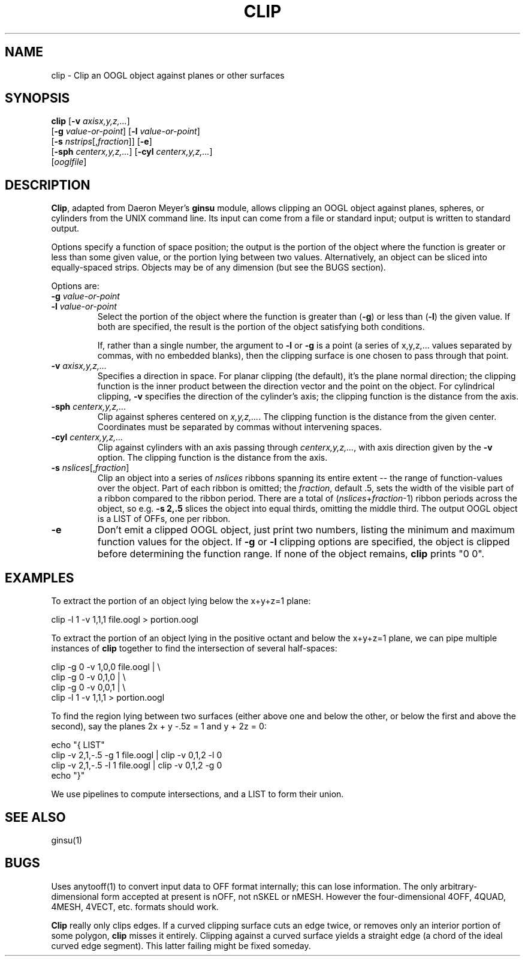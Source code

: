 .TH CLIP 1 "23 November 1994" "Geometry Center"
.SH NAME
clip \- Clip an OOGL object against planes or other surfaces
.SH SYNOPSIS
\fBclip\fP
[\fB\-v\fP \fIaxisx,y,z,...\fP]
.br
    [\fB\-g\fP \fIvalue-or-point\fP] [\fB\-l\fP \fIvalue-or-point\fP]
.br
    [\fB\-s\fP \fInstrips\fP[,\fIfraction\fP]] [\fB\-e\fP]
.br
    [\fB-sph\fP \fIcenterx,y,z,...\fP] [\fB\-cyl\fP \fIcenterx,y,z,...\fP]
.br
    [\fIooglfile\fP]
.SH DESCRIPTION
\fBClip\fP, adapted from Daeron Meyer's \fBginsu\fP module,
allows clipping an OOGL object against planes, spheres, or cylinders
from the UNIX command line.  Its input can come from a file or standard input;
output is written to standard output.
.LP
Options specify a function of space position; the output is
the portion of the object where the function is greater or less than some
given value, or the portion lying between two values.
Alternatively, an object can be sliced into equally-spaced strips.
Objects may be of any dimension (but see the BUGS section).
.LP
Options are:
.IP "\fB\-g\fP \fIvalue-or-point\fP"
.IP "\fB\-l\fP \fIvalue-or-point\fP"
Select the portion of the object where the function is greater than (\fB\-g\fP)
or less than (\fB\-l\fP) the given value.  If both are specified, the
result is the portion of the object satisfying both conditions.

If, rather than a single number, the argument to \fB\-l\fP or \fB\-g\fP
is a point (a series of x,y,z,... values separated by commas, with no embedded
blanks), then the clipping surface is one chosen to pass through that point.
.IP "\fB\-v\fP \fIaxisx,y,z,...\fP"
Specifies a direction in space.  For planar clipping (the default),
it's the plane normal direction; the clipping function is the inner product
between the direction vector and the point on the object.
For cylindrical clipping, \fB\-v\fP specifies the direction of the cylinder's
axis; the clipping function is the distance from the axis.
.IP "\fB\-sph\fP \fIcenterx,y,z,...\fP"
Clip against spheres centered on \fIx,y,z,...\fP.  The clipping function is
the distance from the given center.  Coordinates must be
separated by commas without intervening spaces.
.IP "\fB\-cyl\fP \fIcenterx,y,z,...\fP"
Clip against cylinders with an axis passing through \fIcenterx,y,z,...\fP,
with axis direction given by the \fB\-v\fP option.  The clipping function
is the distance from the axis.
.IP "\fB\-s\fP \fInslices\fP[,\fIfraction\fP]"
Clip an object into a series of \fInslices\fP ribbons spanning its entire
extent -- the range of function-values over the object.  Part of each
ribbon is omitted; the \fIfraction\fP, default .5, sets the width of the
visible part of a ribbon compared to the ribbon period.
There are a total of (\fInslices\fP+\fIfraction\fP-1) ribbon periods across the
object, so e.g. \fB\-s\ 2,.5\fP slices the object into equal thirds, omitting
the middle third.  The output OOGL object is a LIST of OFFs, one per ribbon.
.IP "\fB\-e\fP"
Don't emit a clipped OOGL object, just print two numbers, listing the
minimum and maximum function values for the object.  If \fB\-g\fP or \fB\-l\fP
clipping options are specified, the object is clipped before determining the
function range.  If none of the object remains, \fBclip\fP prints "0 0".
.SH "EXAMPLES"
To extract the portion of an object lying below the x+y+z=1 plane:

  clip -l 1  -v 1,1,1  file.oogl  > portion.oogl

To extract the portion of an object lying in the positive octant and
below the x+y+z=1 plane, we can pipe multiple instances of \fBclip\fP
together to find the intersection of several half-spaces:

  clip -g 0  -v 1,0,0 file.oogl | \\
     clip -g 0 -v 0,1,0 | \\
     clip -g 0 -v 0,0,1 | \\
     clip -l 1 -v 1,1,1 > portion.oogl

To find the region lying between two surfaces (either above one and below
the other, or below the first and above the second), say the planes
2x + y -.5z = 1 and y + 2z = 0:

     echo "{ LIST"
     clip -v 2,1,-.5 -g 1  file.oogl | clip -v 0,1,2 -l 0
     clip -v 2,1,-.5 -l 1  file.oogl | clip -v 0,1,2 -g 0
     echo "}"

We use pipelines to compute intersections, and a LIST to form their union.
.SH "SEE ALSO"
ginsu(1)
.SH BUGS
Uses anytooff(1) to convert input data to OFF format internally; this can lose
information.  The only arbitrary-dimensional form accepted at present is
nOFF, not nSKEL or nMESH.
However the four-dimensional 4OFF, 4QUAD, 4MESH, 4VECT, etc. formats should work.
.LP
\fBClip\fP really only clips edges.  If a curved clipping surface cuts
an edge twice, or removes only an interior portion of some polygon, \fBclip\fP
misses it entirely.
Clipping against a curved surface yields a straight edge (a chord of the ideal
curved edge segment).  This latter failing might be fixed someday.
